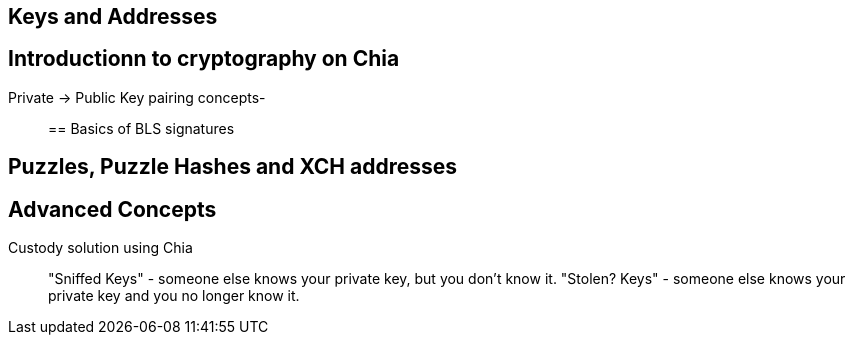 == Keys and Addresses

== Introductionn to cryptography on Chia
Private -> Public Key pairing concepts-::

== Basics of BLS signatures

== Puzzles, Puzzle Hashes and XCH addresses

== Advanced Concepts
Custody solution using Chia::
"Sniffed Keys" - someone else knows your private key, but you don't know it.
"Stolen? Keys" - someone else knows your private key and you no longer know it. 

